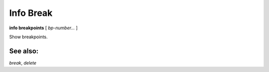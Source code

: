 .. _info_break:

Info Break
----------

**info breakpoints** [ *bp-number...* ]

Show breakpoints.

See also:
+++++++++
`break`, `delete`
